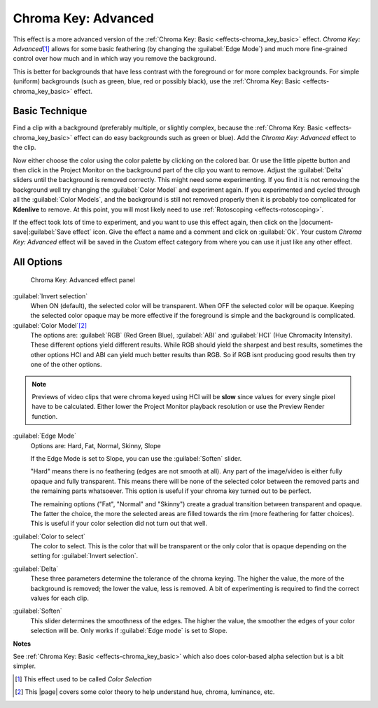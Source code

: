 .. metadata-placeholder

   :authors: - Claus Christensen
             - Yuri Chornoivan
             - Ttguy (https://userbase.kde.org/User:Ttguy)
             - Bushuev (https://userbase.kde.org/User:Bushuev)
             - Marko (https://userbase.kde.org/User:Marko)
             - TheMickyRosen-Left (https://userbase.kde.org/User:TheMickyRosen-Left)
             - Bernd Jordan

   :license: Creative Commons License SA 4.0

.. _effects-chroma_key_advanced:

Chroma Key: Advanced
====================

This effect is a more advanced version of the :ref:`Chroma Key: Basic <effects-chroma_key_basic>` effect. *Chroma Key: Advanced*\ [1]_ allows for some basic feathering (by changing the :guilabel:`Edge Mode`) and much more fine-grained control over how much and in which way you remove the background.

This is better for backgrounds that have less contrast with the foreground or for more complex backgrounds. For simple (uniform) backgrounds (such as green, blue, red or possibly black), use the :ref:`Chroma Key: Basic <effects-chroma_key_basic>` effect.


Basic Technique
---------------

Find a clip with a background (preferably multiple, or slightly complex, because the :ref:`Chroma Key: Basic <effects-chroma_key_basic>` effect can do easy backgrounds such as green or blue). Add the *Chroma Key: Advanced* effect to the clip.

Now either choose the color using the color palette by clicking on the colored bar. Or use the little pipette button and then click in the Project Monitor on the background part of the clip you want to remove. Adjust the :guilabel:`Delta` sliders until the background is removed correctly. This might need some experimenting. If you find it is not removing the background well try changing the :guilabel:`Color Model` and experiment again. If you experimented and cycled through all the :guilabel:`Color Models`, and the background is still not removed properly then it is probably too complicated for **Kdenlive** to remove. At this point, you will most likely need to use :ref:`Rotoscoping <effects-rotoscoping>`.

If the effect took lots of time to experiment, and you want to use this effect again, then click on the |document-save|:guilabel:`Save effect` icon. Give the effect a name and a comment and click on :guilabel:`Ok`. Your custom *Chroma Key: Advanced* effect will be saved in the *Custom* effect category from where you can use it just like any other effect.


All Options
-----------

.. figure:: /images/effects_and_compositions/kdenlive2304_effects-chroma_key_advanced.webp
   :width: 90%
   :alt: Color_selection_effect

   Chroma Key: Advanced effect panel

:guilabel:`Invert selection`
   When ON (default), the selected color will be transparent. When OFF the selected color will be opaque. Keeping the selected color opaque may be more effective if the foreground is simple and the background is complicated.

:guilabel:`Color Model`\ [2]_
   The options are: :guilabel:`RGB` (Red Green Blue), :guilabel:`ABI` and :guilabel:`HCI` (Hue Chromacity Intensity).
   These different options yield different results. While RGB should yield the sharpest and best results, sometimes the other options HCI and ABI can yield much better results than RGB. So if RGB isnt producing good results then try one of the other options.

.. note:: Previews of video clips that were chroma keyed using HCI will be **slow** since values for every single pixel have to be calculated. Either lower the Project Monitor playback resolution or use the Preview Render function.

:guilabel:`Edge Mode`
   Options are: Hard, Fat, Normal, Skinny, Slope

   If the Edge Mode is set to Slope, you can use the :guilabel:`Soften` slider.

   "Hard" means there is no feathering (edges are not smooth at all). Any part of the image/video is either fully opaque and fully transparent. This means there will be none of the selected color between the removed parts and the remaining parts whatsoever. This option is useful if your chroma key turned out to be perfect.

   The remaining options ("Fat", "Normal" and "Skinny") create a gradual transition between transparent and opaque. The fatter the choice, the more the selected areas are filled towards the rim (more feathering for fatter choices). This is useful if your color selection did not turn out that well.

:guilabel:`Color to select`
   The color to select. This is the color that will be transparent or the only color that is opaque depending on the setting for :guilabel:`Invert selection`.

:guilabel:`Delta`
   These three parameters determine the tolerance of the chroma keying. The higher the value, the more of the background is removed; the lower the value, less is removed. A bit of experimenting is required to find the correct values for each clip.

:guilabel:`Soften`
   This slider determines the smoothness of the edges. The higher the value, the smoother the edges of your color selection will be. Only works if :guilabel:`Edge mode` is set to Slope.


**Notes**

.. |page| raw:: html

   <a href="https://sites.harding.edu/gclayton/Color/Topics/001_HueValueChroma.html" target="_blank">page</a>


See :ref:`Chroma Key: Basic <effects-chroma_key_basic>` which also does color-based alpha selection but is a bit simpler.

.. [1] This effect used to be called *Color Selection*

.. [2] This |page| covers some color theory to help understand hue, chroma, luminance, etc.

